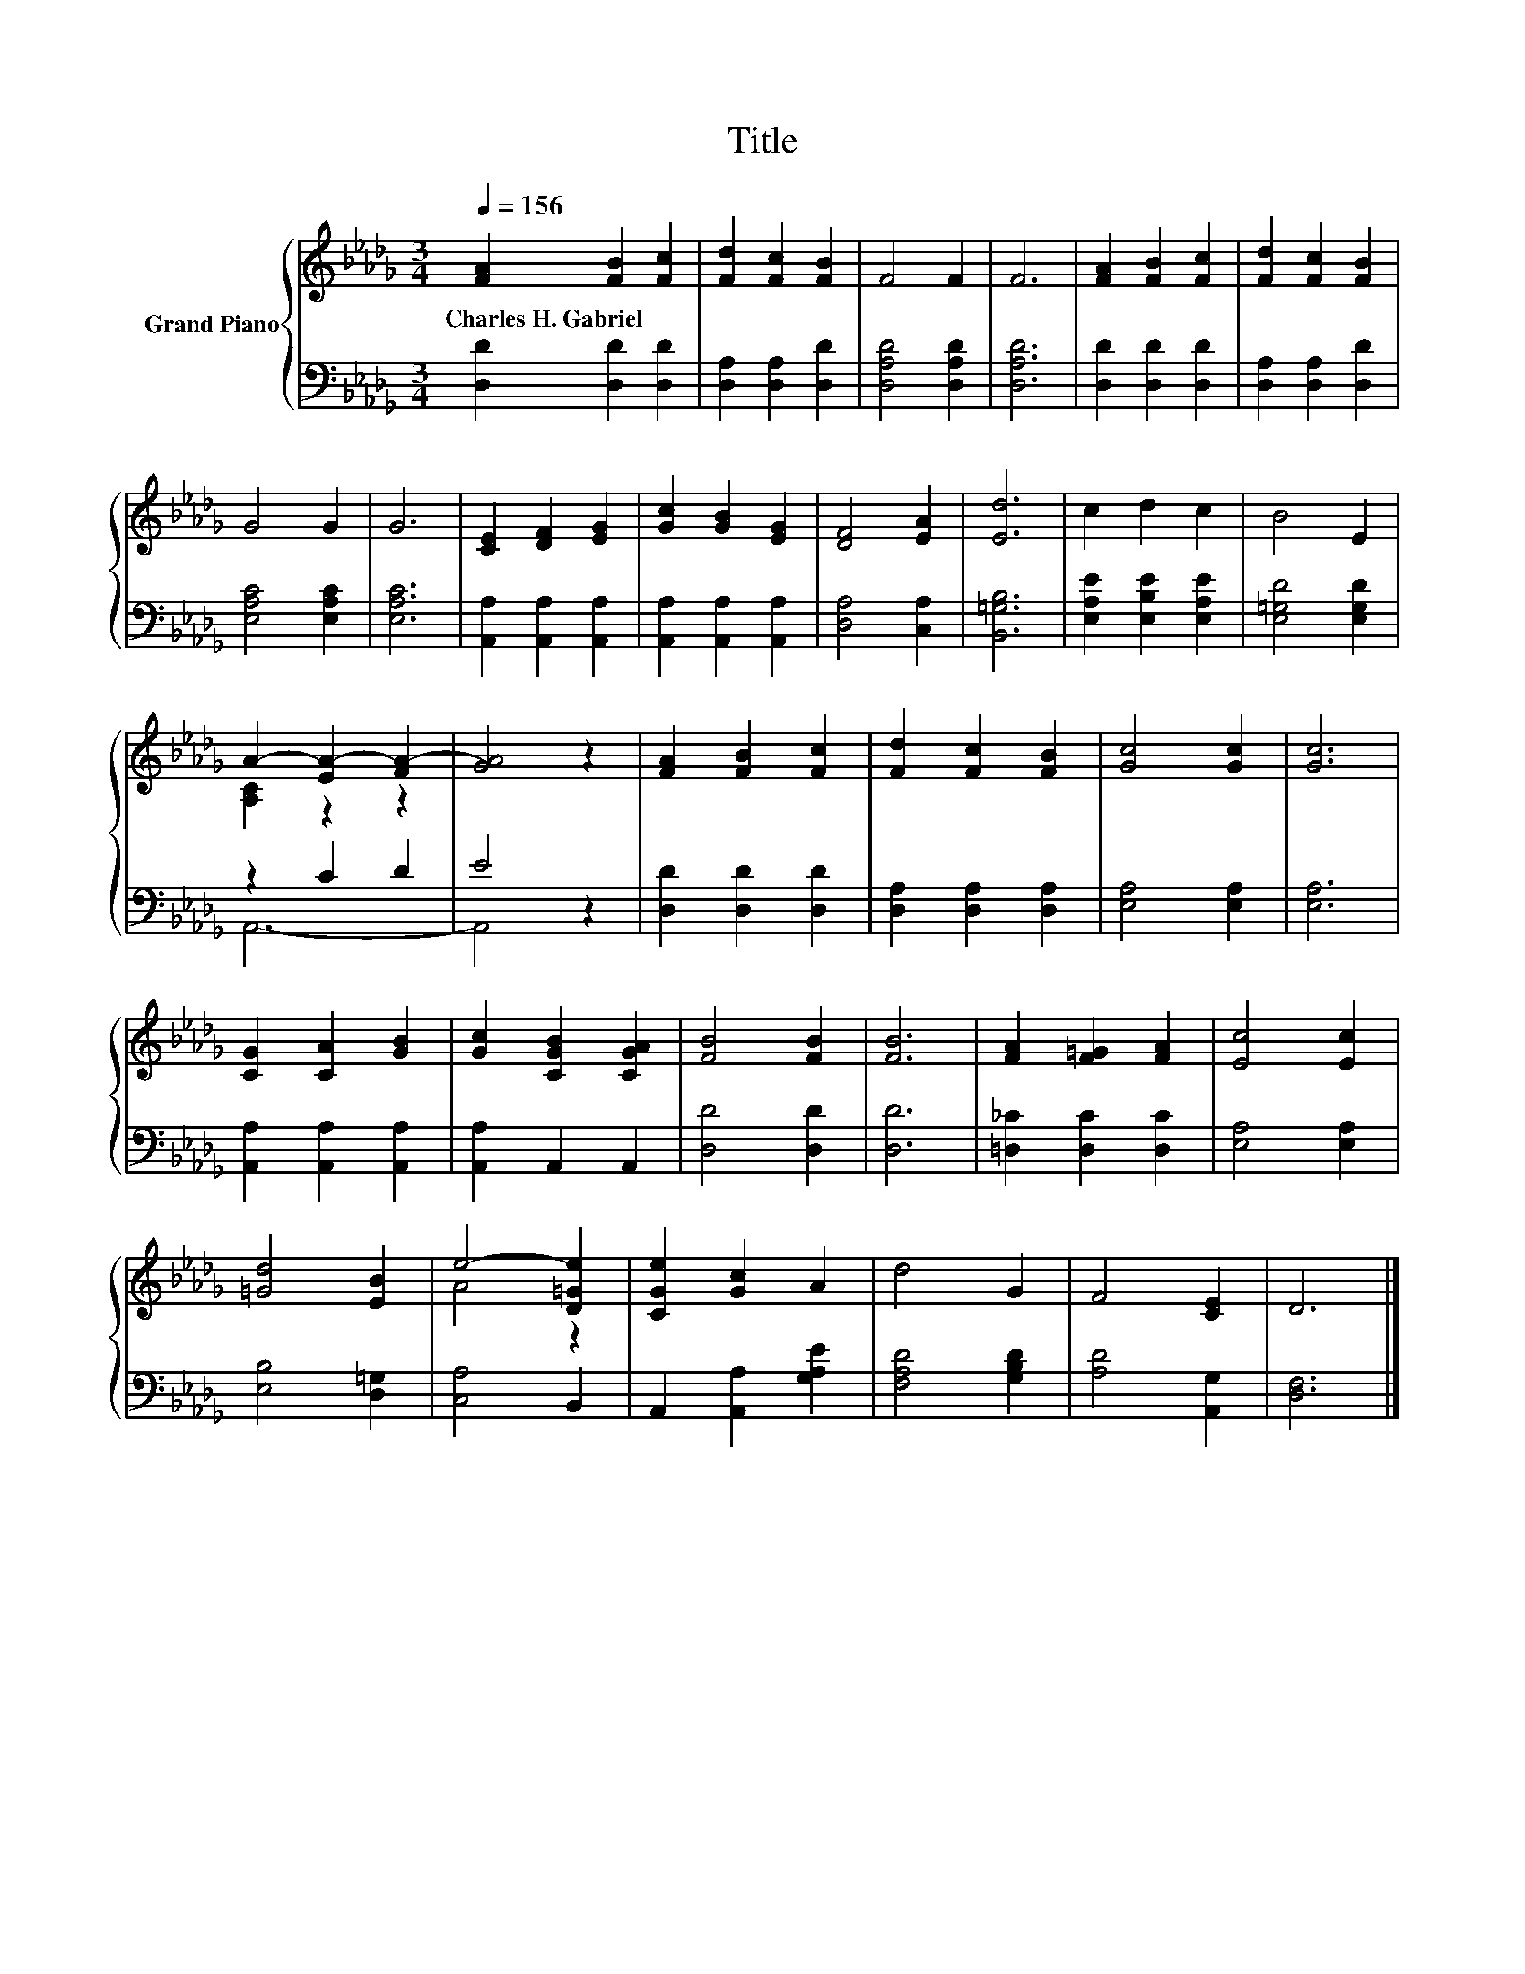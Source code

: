 X:1
T:Title
%%score { ( 1 3 ) | ( 2 4 ) }
L:1/8
Q:1/4=156
M:3/4
K:Db
V:1 treble nm="Grand Piano"
V:3 treble 
V:2 bass 
V:4 bass 
V:1
 [FA]2 [FB]2 [Fc]2 | [Fd]2 [Fc]2 [FB]2 | F4 F2 | F6 | [FA]2 [FB]2 [Fc]2 | [Fd]2 [Fc]2 [FB]2 | %6
w: Charles~H.~Gabriel * *||||||
 G4 G2 | G6 | [CE]2 [DF]2 [EG]2 | [Gc]2 [GB]2 [EG]2 | [DF]4 [EA]2 | [Ed]6 | c2 d2 c2 | B4 E2 | %14
w: ||||||||
 A2- [EA-]2 [FA-]2 | [GA]4 z2 | [FA]2 [FB]2 [Fc]2 | [Fd]2 [Fc]2 [FB]2 | [Gc]4 [Gc]2 | [Gc]6 | %20
w: ||||||
 [CG]2 [CA]2 [GB]2 | [Gc]2 [CGB]2 [CGA]2 | [FB]4 [FB]2 | [FB]6 | [FA]2 [F=G]2 [FA]2 | [Ec]4 [Ec]2 | %26
w: ||||||
 [=Gd]4 [EB]2 | e4- [D=Ge]2 | [CGe]2 [Gc]2 A2 | d4 G2 | F4 [CE]2 | D6 |] %32
w: ||||||
V:2
 [D,D]2 [D,D]2 [D,D]2 | [D,A,]2 [D,A,]2 [D,D]2 | [D,A,D]4 [D,A,D]2 | [D,A,D]6 | %4
 [D,D]2 [D,D]2 [D,D]2 | [D,A,]2 [D,A,]2 [D,D]2 | [E,A,C]4 [E,A,C]2 | [E,A,C]6 | %8
 [A,,A,]2 [A,,A,]2 [A,,A,]2 | [A,,A,]2 [A,,A,]2 [A,,A,]2 | [D,A,]4 [C,A,]2 | [B,,=G,B,]6 | %12
 [E,A,E]2 [E,B,E]2 [E,A,E]2 | [E,=G,D]4 [E,G,D]2 | z2 C2 D2 | E4 z2 | [D,D]2 [D,D]2 [D,D]2 | %17
 [D,A,]2 [D,A,]2 [D,A,]2 | [E,A,]4 [E,A,]2 | [E,A,]6 | [A,,A,]2 [A,,A,]2 [A,,A,]2 | %21
 [A,,A,]2 A,,2 A,,2 | [D,D]4 [D,D]2 | [D,D]6 | [=D,_C]2 [D,C]2 [D,C]2 | [E,A,]4 [E,A,]2 | %26
 [E,B,]4 [D,=G,]2 | [C,A,]4 B,,2 | A,,2 [A,,A,]2 [G,A,E]2 | [F,A,D]4 [G,B,D]2 | [A,D]4 [A,,G,]2 | %31
 [D,F,]6 |] %32
V:3
 x6 | x6 | x6 | x6 | x6 | x6 | x6 | x6 | x6 | x6 | x6 | x6 | x6 | x6 | [A,C]2 z2 z2 | x6 | x6 | %17
 x6 | x6 | x6 | x6 | x6 | x6 | x6 | x6 | x6 | x6 | A4 z2 | x6 | x6 | x6 | x6 |] %32
V:4
 x6 | x6 | x6 | x6 | x6 | x6 | x6 | x6 | x6 | x6 | x6 | x6 | x6 | x6 | A,,6- | A,,4 z2 | x6 | x6 | %18
 x6 | x6 | x6 | x6 | x6 | x6 | x6 | x6 | x6 | x6 | x6 | x6 | x6 | x6 |] %32

